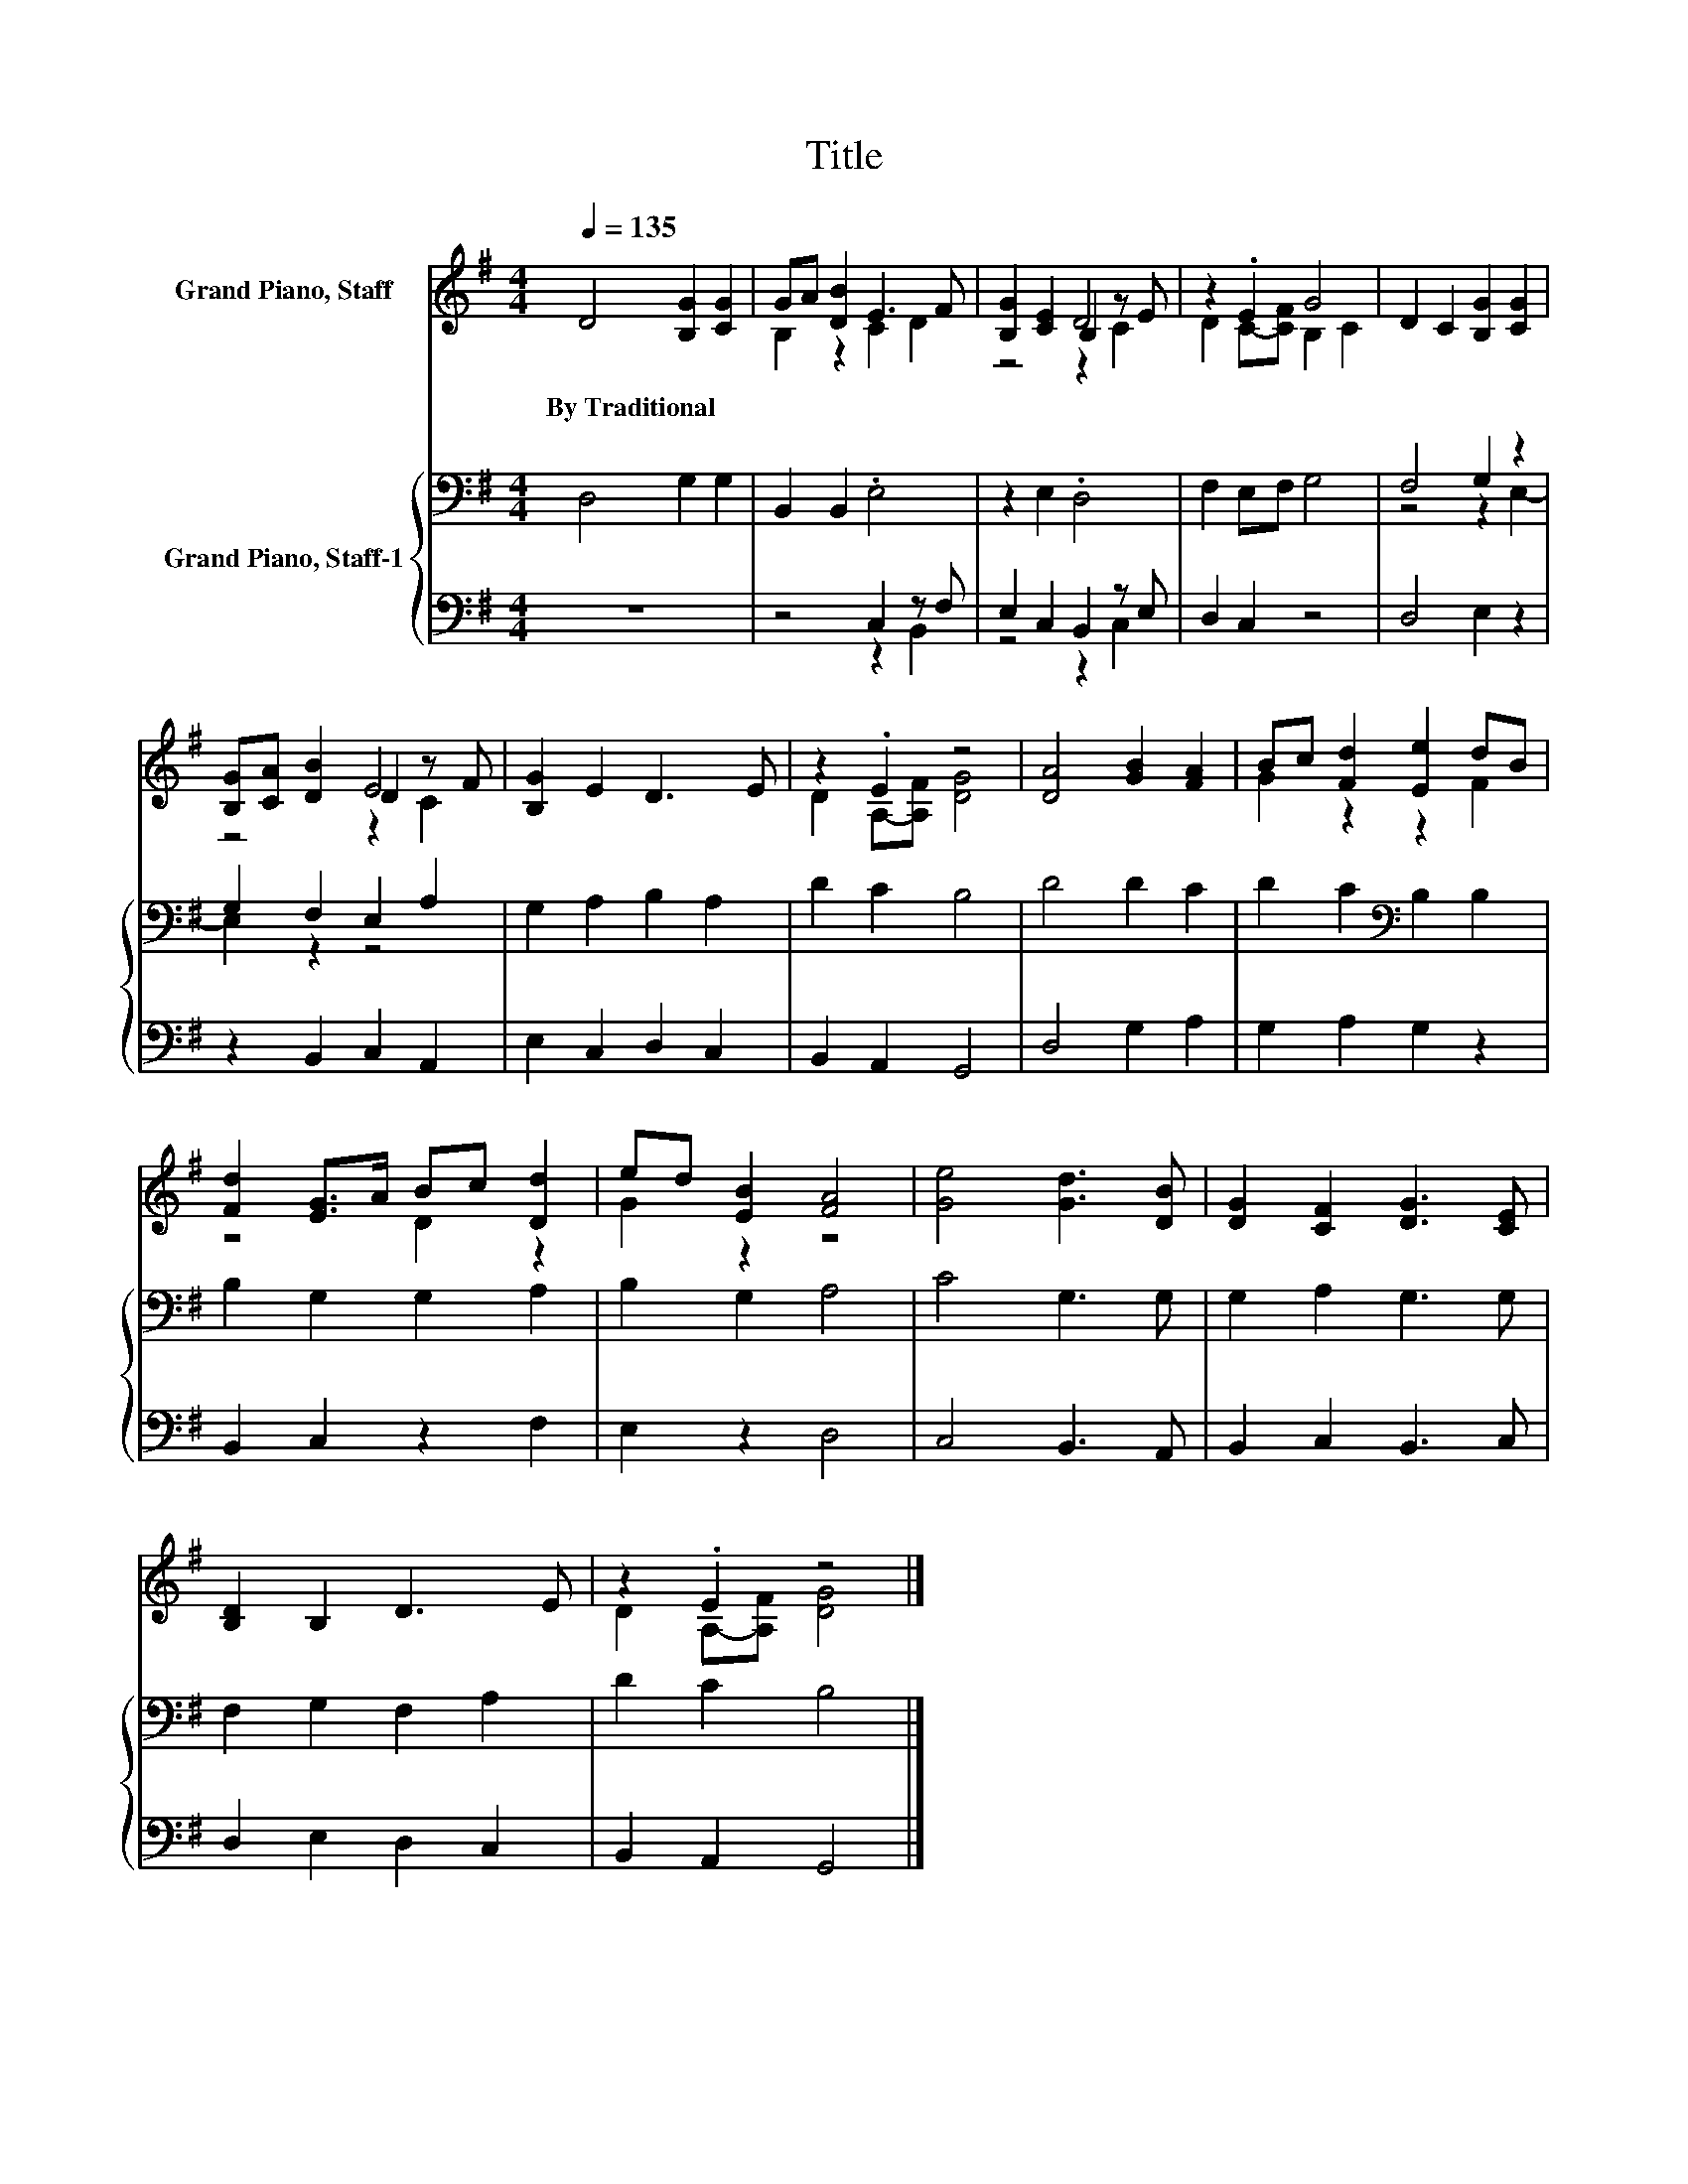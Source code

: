 X:1
T:Title
%%score ( 1 2 3 ) { ( 4 7 ) | ( 5 6 ) }
L:1/8
Q:1/4=135
M:4/4
K:G
V:1 treble nm="Grand Piano, Staff"
V:2 treble 
V:3 treble 
V:4 bass nm="Grand Piano, Staff-1"
V:7 bass 
V:5 bass 
V:6 bass 
V:1
 D4 [B,G]2 [CG]2 | GA [DB]2 E3 F | [B,G]2 [CE]2 B,2 z E | z2 .E2 G4 | D2 C2 [B,G]2 [CG]2 | %5
w: By~Traditional * *|||||
 [B,G][CA] [DB]2 D2 z F | [B,G]2 E2 D3 E | z2 .E2 z4 | [DA]4 [GB]2 [FA]2 | Bc [Fd]2 [Ee]2 dB | %10
w: |||||
 [Fd]2 [EG]>A Bc [Dd]2 | ed [EB]2 [FA]4 | [Ge]4 [Gd]3 [DB] | [DG]2 [CF]2 [DG]3 [CE] | %14
w: ||||
 [B,D]2 B,2 D3 E | z2 .E2 z4 |] %16
w: ||
V:2
 x8 | B,2 z2 C2 D2 | z4 D4 | D2 C-[CF] B,2 C2 | x8 | z4 E4 | x8 | D2 A,-[A,F] [DG]4 | x8 | %9
 G2 z2 z2 F2 | z4 D2 z2 | G2 z2 z4 | x8 | x8 | x8 | D2 A,-[A,F] [DG]4 |] %16
V:3
 x8 | x8 | z4 z2 C2 | x8 | x8 | z4 z2 C2 | x8 | x8 | x8 | x8 | x8 | x8 | x8 | x8 | x8 | x8 |] %16
V:4
 D,4 G,2 G,2 | B,,2 B,,2 .E,4 | z2 E,2 .D,4 | F,2 E,F, G,4 | F,4 G,2 z2 | G,2 F,2 E,2 A,2 | %6
 G,2 A,2 B,2 A,2 | D2 C2 B,4 | D4 D2 C2 | D2 C2[K:bass] B,2 B,2 | B,2 G,2 G,2 A,2 | B,2 G,2 A,4 | %12
 C4 G,3 G, | G,2 A,2 G,3 G, | F,2 G,2 F,2 A,2 | D2 C2 B,4 |] %16
V:5
 z8 | z4 C,2 z F, | E,2 C,2 B,,2 z E, | D,2 C,2 z4 | D,4 E,2 z2 | z2 B,,2 C,2 A,,2 | %6
 E,2 C,2 D,2 C,2 | B,,2 A,,2 G,,4 | D,4 G,2 A,2 | G,2 A,2 G,2 z2 | B,,2 C,2 z2 F,2 | E,2 z2 D,4 | %12
 C,4 B,,3 A,, | B,,2 C,2 B,,3 C, | D,2 E,2 D,2 C,2 | B,,2 A,,2 G,,4 |] %16
V:6
 x8 | z4 z2 B,,2 | z4 z2 C,2 | x8 | x8 | x8 | x8 | x8 | x8 | x8 | x8 | x8 | x8 | x8 | x8 | x8 |] %16
V:7
 x8 | x8 | x8 | x8 | z4 z2 E,2- | E,2 z2 z4 | x8 | x8 | x8 | x4[K:bass] x4 | x8 | x8 | x8 | x8 | %14
 x8 | x8 |] %16

